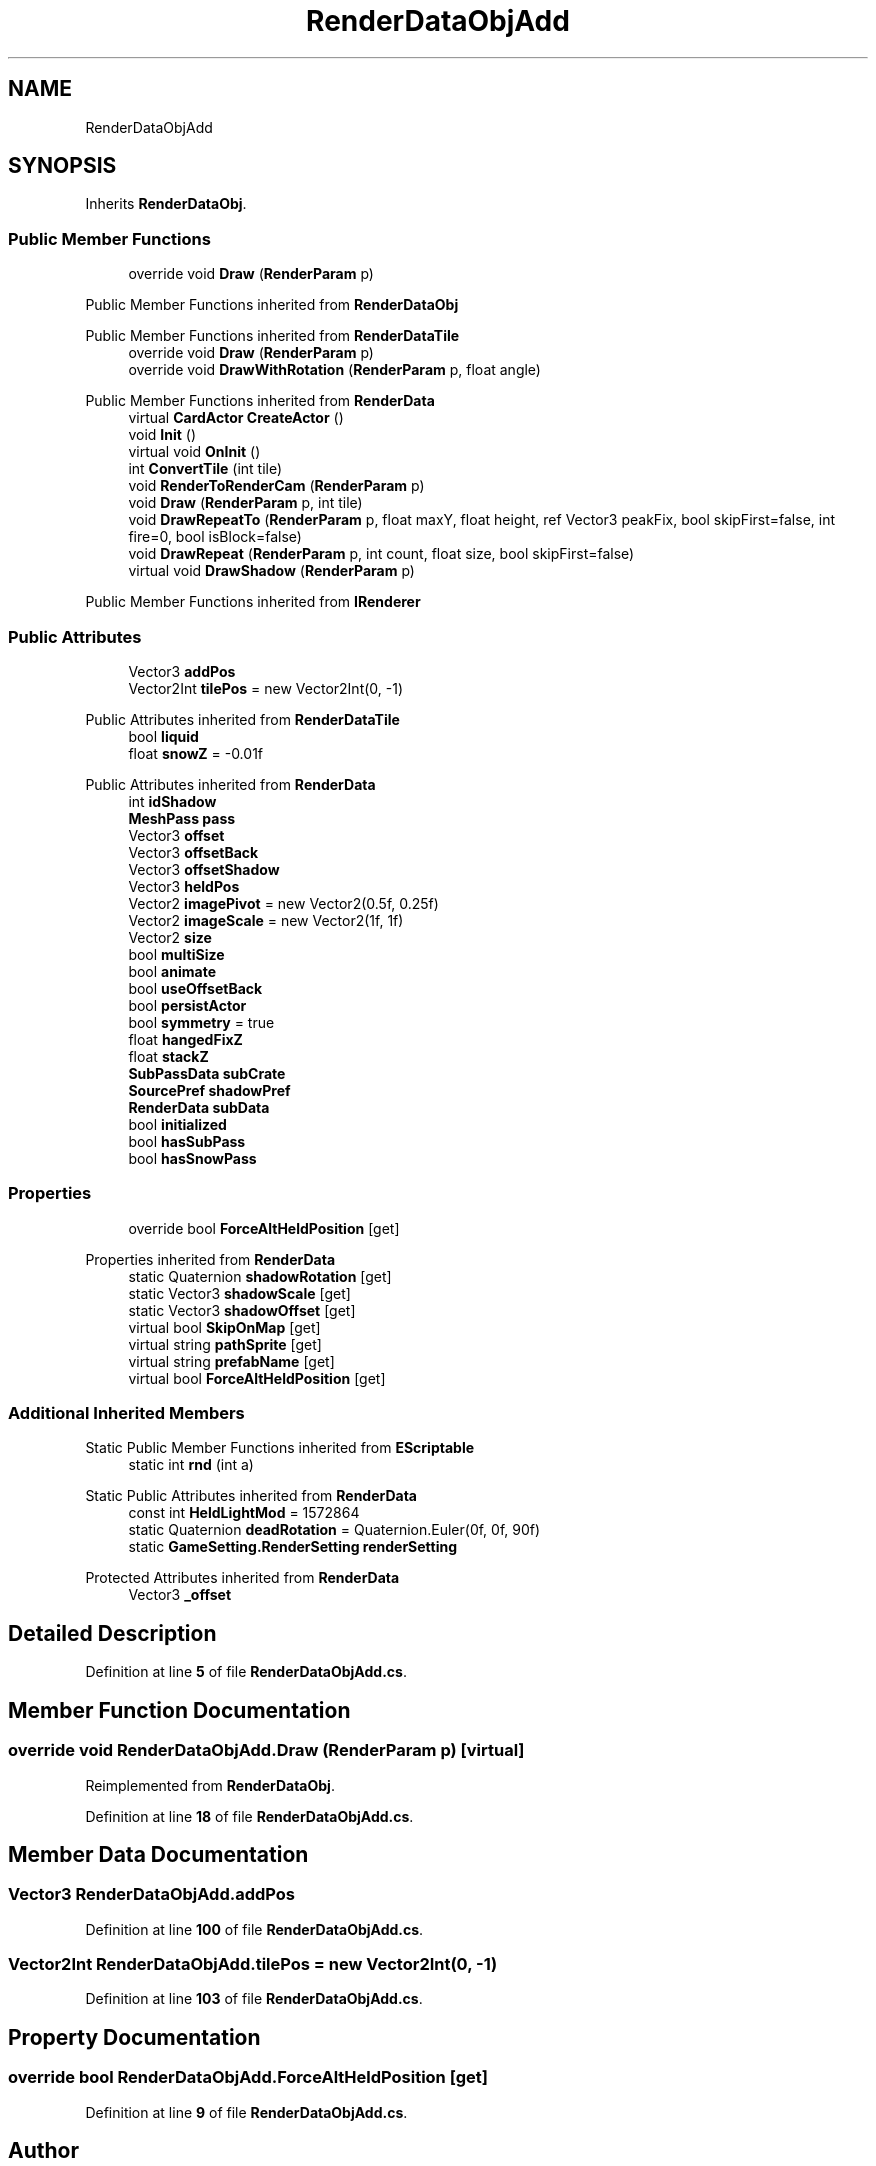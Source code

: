 .TH "RenderDataObjAdd" 3 "Elin Modding Docs Doc" \" -*- nroff -*-
.ad l
.nh
.SH NAME
RenderDataObjAdd
.SH SYNOPSIS
.br
.PP
.PP
Inherits \fBRenderDataObj\fP\&.
.SS "Public Member Functions"

.in +1c
.ti -1c
.RI "override void \fBDraw\fP (\fBRenderParam\fP p)"
.br
.in -1c

Public Member Functions inherited from \fBRenderDataObj\fP

Public Member Functions inherited from \fBRenderDataTile\fP
.in +1c
.ti -1c
.RI "override void \fBDraw\fP (\fBRenderParam\fP p)"
.br
.ti -1c
.RI "override void \fBDrawWithRotation\fP (\fBRenderParam\fP p, float angle)"
.br
.in -1c

Public Member Functions inherited from \fBRenderData\fP
.in +1c
.ti -1c
.RI "virtual \fBCardActor\fP \fBCreateActor\fP ()"
.br
.ti -1c
.RI "void \fBInit\fP ()"
.br
.ti -1c
.RI "virtual void \fBOnInit\fP ()"
.br
.ti -1c
.RI "int \fBConvertTile\fP (int tile)"
.br
.ti -1c
.RI "void \fBRenderToRenderCam\fP (\fBRenderParam\fP p)"
.br
.ti -1c
.RI "void \fBDraw\fP (\fBRenderParam\fP p, int tile)"
.br
.ti -1c
.RI "void \fBDrawRepeatTo\fP (\fBRenderParam\fP p, float maxY, float height, ref Vector3 peakFix, bool skipFirst=false, int fire=0, bool isBlock=false)"
.br
.ti -1c
.RI "void \fBDrawRepeat\fP (\fBRenderParam\fP p, int count, float size, bool skipFirst=false)"
.br
.ti -1c
.RI "virtual void \fBDrawShadow\fP (\fBRenderParam\fP p)"
.br
.in -1c

Public Member Functions inherited from \fBIRenderer\fP
.SS "Public Attributes"

.in +1c
.ti -1c
.RI "Vector3 \fBaddPos\fP"
.br
.ti -1c
.RI "Vector2Int \fBtilePos\fP = new Vector2Int(0, \-1)"
.br
.in -1c

Public Attributes inherited from \fBRenderDataTile\fP
.in +1c
.ti -1c
.RI "bool \fBliquid\fP"
.br
.ti -1c
.RI "float \fBsnowZ\fP = \-0\&.01f"
.br
.in -1c

Public Attributes inherited from \fBRenderData\fP
.in +1c
.ti -1c
.RI "int \fBidShadow\fP"
.br
.ti -1c
.RI "\fBMeshPass\fP \fBpass\fP"
.br
.ti -1c
.RI "Vector3 \fBoffset\fP"
.br
.ti -1c
.RI "Vector3 \fBoffsetBack\fP"
.br
.ti -1c
.RI "Vector3 \fBoffsetShadow\fP"
.br
.ti -1c
.RI "Vector3 \fBheldPos\fP"
.br
.ti -1c
.RI "Vector2 \fBimagePivot\fP = new Vector2(0\&.5f, 0\&.25f)"
.br
.ti -1c
.RI "Vector2 \fBimageScale\fP = new Vector2(1f, 1f)"
.br
.ti -1c
.RI "Vector2 \fBsize\fP"
.br
.ti -1c
.RI "bool \fBmultiSize\fP"
.br
.ti -1c
.RI "bool \fBanimate\fP"
.br
.ti -1c
.RI "bool \fBuseOffsetBack\fP"
.br
.ti -1c
.RI "bool \fBpersistActor\fP"
.br
.ti -1c
.RI "bool \fBsymmetry\fP = true"
.br
.ti -1c
.RI "float \fBhangedFixZ\fP"
.br
.ti -1c
.RI "float \fBstackZ\fP"
.br
.ti -1c
.RI "\fBSubPassData\fP \fBsubCrate\fP"
.br
.ti -1c
.RI "\fBSourcePref\fP \fBshadowPref\fP"
.br
.ti -1c
.RI "\fBRenderData\fP \fBsubData\fP"
.br
.ti -1c
.RI "bool \fBinitialized\fP"
.br
.ti -1c
.RI "bool \fBhasSubPass\fP"
.br
.ti -1c
.RI "bool \fBhasSnowPass\fP"
.br
.in -1c
.SS "Properties"

.in +1c
.ti -1c
.RI "override bool \fBForceAltHeldPosition\fP\fR [get]\fP"
.br
.in -1c

Properties inherited from \fBRenderData\fP
.in +1c
.ti -1c
.RI "static Quaternion \fBshadowRotation\fP\fR [get]\fP"
.br
.ti -1c
.RI "static Vector3 \fBshadowScale\fP\fR [get]\fP"
.br
.ti -1c
.RI "static Vector3 \fBshadowOffset\fP\fR [get]\fP"
.br
.ti -1c
.RI "virtual bool \fBSkipOnMap\fP\fR [get]\fP"
.br
.ti -1c
.RI "virtual string \fBpathSprite\fP\fR [get]\fP"
.br
.ti -1c
.RI "virtual string \fBprefabName\fP\fR [get]\fP"
.br
.ti -1c
.RI "virtual bool \fBForceAltHeldPosition\fP\fR [get]\fP"
.br
.in -1c
.SS "Additional Inherited Members"


Static Public Member Functions inherited from \fBEScriptable\fP
.in +1c
.ti -1c
.RI "static int \fBrnd\fP (int a)"
.br
.in -1c

Static Public Attributes inherited from \fBRenderData\fP
.in +1c
.ti -1c
.RI "const int \fBHeldLightMod\fP = 1572864"
.br
.ti -1c
.RI "static Quaternion \fBdeadRotation\fP = Quaternion\&.Euler(0f, 0f, 90f)"
.br
.ti -1c
.RI "static \fBGameSetting\&.RenderSetting\fP \fBrenderSetting\fP"
.br
.in -1c

Protected Attributes inherited from \fBRenderData\fP
.in +1c
.ti -1c
.RI "Vector3 \fB_offset\fP"
.br
.in -1c
.SH "Detailed Description"
.PP 
Definition at line \fB5\fP of file \fBRenderDataObjAdd\&.cs\fP\&.
.SH "Member Function Documentation"
.PP 
.SS "override void RenderDataObjAdd\&.Draw (\fBRenderParam\fP p)\fR [virtual]\fP"

.PP
Reimplemented from \fBRenderDataObj\fP\&.
.PP
Definition at line \fB18\fP of file \fBRenderDataObjAdd\&.cs\fP\&.
.SH "Member Data Documentation"
.PP 
.SS "Vector3 RenderDataObjAdd\&.addPos"

.PP
Definition at line \fB100\fP of file \fBRenderDataObjAdd\&.cs\fP\&.
.SS "Vector2Int RenderDataObjAdd\&.tilePos = new Vector2Int(0, \-1)"

.PP
Definition at line \fB103\fP of file \fBRenderDataObjAdd\&.cs\fP\&.
.SH "Property Documentation"
.PP 
.SS "override bool RenderDataObjAdd\&.ForceAltHeldPosition\fR [get]\fP"

.PP
Definition at line \fB9\fP of file \fBRenderDataObjAdd\&.cs\fP\&.

.SH "Author"
.PP 
Generated automatically by Doxygen for Elin Modding Docs Doc from the source code\&.
